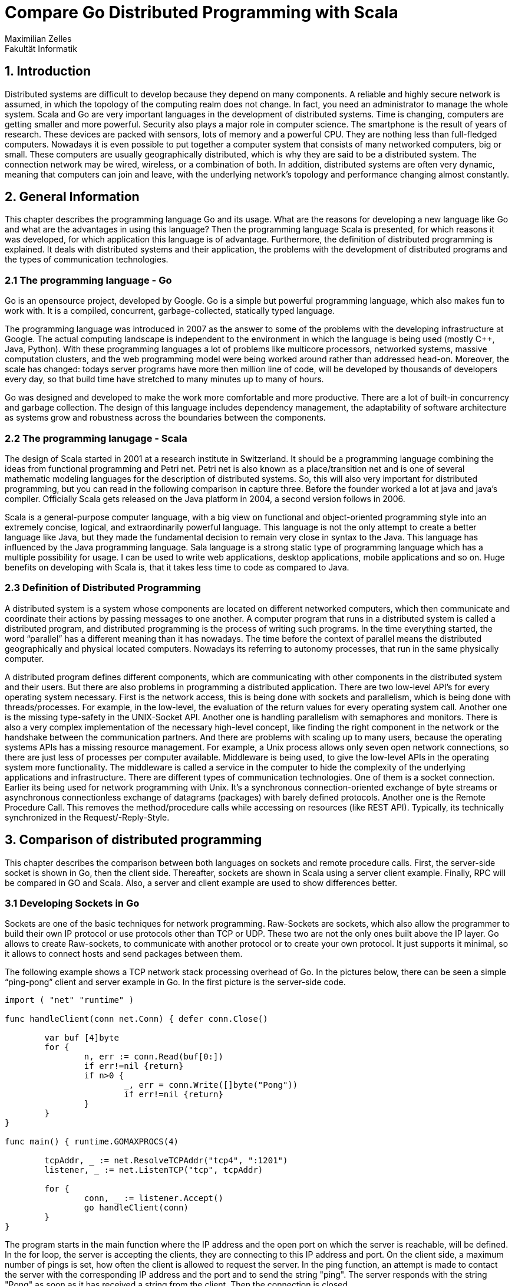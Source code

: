 = Compare Go Distributed Programming with Scala
Maximilian Zelles
Fakultät Informatik

== 1. Introduction
Distributed systems are difficult to develop because they depend on many components. A reliable and highly secure network is assumed, in which the topology of the computing realm does not change. In fact, you need an administrator to manage the whole system. Scala and Go are very important languages in the development of distributed systems. Time is changing, computers are getting smaller and more powerful. Security also plays a major role in computer science. The smartphone is the result of years of research. These devices are packed with sensors, lots of memory and a powerful CPU. They are nothing less than full-fledged computers. Nowadays it is even possible to put together a computer system that consists of many networked computers, big or small. These computers are usually geographically distributed, which is why they are said to be a distributed system. The connection network may be wired, wireless, or a combination of both. In addition, distributed systems are often very dynamic, meaning that computers can join and leave, with the underlying network's topology and performance changing almost constantly.

== 2. General Information
This chapter describes the programming language Go and its usage. What are the reasons for developing a new language like Go and what are the advantages in using this language? Then the programming language Scala is presented, for which reasons it was developed, for which application this language is of advantage. Furthermore, the definition of distributed programming is explained. It deals with distributed systems and their application, the problems with the development of distributed programs and the types of communication technologies.

=== 2.1 The programming language - Go
Go is an opensource project, developed by Google. Go is a simple but powerful programming language, which also makes fun to work with. It is a compiled, concurrent, garbage-collected, statically typed language.

The programming language was introduced in 2007 as the answer to some of the problems with the developing infrastructure at Google. The actual computing landscape is independent to the environment in which the language is being used (mostly C++, Java, Python). With these programming languages a lot of problems like multicore processors, networked systems, massive computation clusters, and the web programming model were being worked around rather than addressed head-on. Moreover, the scale has changed: todays server programs have more then million line of code, will be developed by thousands of developers every day, so that build time have stretched to many minutes up to many of hours.

Go was designed and developed to make the work more comfortable and more productive. There are a lot of built-in concurrency and garbage collection. The design of this language includes dependency management, the adaptability of software architecture as systems grow and robustness across the boundaries between the components.

=== 2.2 The programming lanugage - Scala
The design of Scala started in 2001 at a research institute in Switzerland. It should be a programming language combining the ideas from functional programming and Petri net. Petri net is also known as a place/transition net and is one of several mathematic modeling languages for the description of distributed systems. So, this will also very important for distributed programming, but you can read in the following comparison in capture three. Before the founder worked a lot at java and java’s compiler. Officially Scala gets released on the Java platform in 2004, a second version follows in 2006.

Scala is a general-purpose computer language, with a big view on functional and object-oriented programming style into an extremely concise, logical, and extraordinarily powerful language. This language is not the only attempt to create a better language like Java, but they made the fundamental decision to remain very close in syntax to the Java. This language has influenced by the Java programming language. Sala language is a strong static type of programming language which has a multiple possibility for usage. I can be used to write web applications, desktop applications, mobile applications and so on. Huge benefits on developing with Scala is, that it takes less time to code as compared to Java. 

=== 2.3 Definition of Distributed Programming
A distributed system is a system whose components are located on different networked computers, which then communicate and coordinate their actions by passing messages to one another. A computer program that runs in a distributed system is called a distributed program, and distributed programming is the process of writing such programs. In the time everything started, the word “parallel” has a different meaning than it has nowadays. The time before the context of parallel means the distributed geographically and physical located computers. Nowadays its referring to autonomy processes, that run in the same physically computer. 

A distributed program defines different components, which are communicating with other components in the distributed system and their users. But there are also problems in programming a distributed application. There are two low-level API’s for every operating system necessary. First is the network access, this is being done with sockets and parallelism, which is being done with threads/processes. For example, in the low-level, the evaluation of the return values for every operating system call. Another one is the missing type-safety in the UNIX-Socket API. Another one is handling parallelism with semaphores and monitors. There is also a very complex implementation of the necessary high-level concept, like finding the right component in the network or the handshake between the communication partners. And there are problems with scaling up to many users, because the operating systems APIs has a missing resource management. For example, a Unix process allows only seven open network connections, so there are just less of processes per computer available. Middleware is being used, to give the low-level APIs in the operating system more functionality. The middleware is called a service in the computer to hide the complexity of the underlying applications and infrastructure. There are different types of communication technologies. One of them is a socket connection. Earlier its being used for network programming with Unix. It’s a synchronous connection-oriented exchange of byte streams or asynchronous connectionless exchange of datagrams (packages) with barely defined protocols. Another one is the Remote Procedure Call. This removes the method/procedure calls while accessing on resources (like REST API). Typically, its technically synchronized in the Request/-Reply-Style.


== 3. Comparison of distributed programming
This chapter describes the comparison between both languages on sockets and remote procedure calls. First, the server-side socket is shown in Go, then the client side. Thereafter, sockets are shown in Scala using a server client example. Finally, RPC will be compared in GO and Scala. Also, a server and client example are used to show differences better. 

=== 3.1 Developing Sockets in Go
Sockets are one of the basic techniques for network programming. Raw-Sockets are sockets, which also allow the programmer to build their own IP protocol or use protocols other than TCP or UDP. These two are not the only ones built above the IP layer. Go allows to create Raw-sockets, to communicate with another protocol or to create your own protocol. It just supports it minimal, so it allows to connect hosts and send packages between them. 

The following example shows a TCP network stack processing overhead of Go. In the pictures below, there can be seen a simple “ping-pong” client and server example in Go. In the first picture is the server-side code.

[source, Go]
----
import ( "net" "runtime" )

func handleClient(conn net.Conn) { defer conn.Close()

	var buf [4]byte
	for {
		n, err := conn.Read(buf[0:])
		if err!=nil {return}
		if n>0 {
			_, err = conn.Write([]byte("Pong"))
			if err!=nil {return}
		}
	}
}

func main() { runtime.GOMAXPROCS(4)

	tcpAddr, _ := net.ResolveTCPAddr("tcp4", ":1201")
	listener, _ := net.ListenTCP("tcp", tcpAddr)

	for {
		conn, _ := listener.Accept()
		go handleClient(conn)
	}
}
----

The program starts in the main function where the IP address and the open port on which the server is reachable, will be defined. In the for loop, the server is accepting the clients, they are connecting to this IP address and port. On the client side, a maximum number of pings is set, how often the client is allowed to request the server. In the ping function, an attempt is made to contact the server with the corresponding IP address and the port and to send the string "ping". The server responds with the string "Pong" as soon as it has received a string from the client. Then the connection is closed.

[source, Go]
----
import ( "net" "fmt" "time" "runtime" )

func ping(times int, lockChan chan bool) { tcpAddr, _ := net.ResolveTCPAddr("tcp4", "localhost:1201") conn, _ := net.DialTCP("tcp", nil, tcpAddr)

for i:=0; i<int(times); i++ {
	_, _ = conn.Write([]byte("Ping"))
	var buff [4]byte
	_, _ = conn.Read(buff[0:])
}
lockChan<-true
conn.Close()    
}

func main() { runtime.GOMAXPROCS(4)

	var totalPings int = 1000000
	var concurrentConnections int = 100
	var pingsPerConnection int = totalPings/concurrentConnections
	var actualTotalPings int = pingsPerConnection*concurrentConnections

	lockChan := make(chan bool, concurrentConnections)

	start := time.Now()
	for i:=0; i<concurrentConnections; i++{
		go ping(pingsPerConnection, lockChan)
	}
	for i:=0; i<int(concurrentConnections); i++{
		<-lockChan 
	}
	elapsed := 1000000*time.Since(start).Seconds()
	fmt.Println(elapsed/float64(actualTotalPings))
}
----

=== 3.2 Developing Sockets in Scala
This chapter also establishes a socket connection between a server and a client. This time not in the Go language, but in Scala. As you can see in the example below, a server is created that defines port and IP address. The ip address is localhost because the server is running on a local machine. As in Go, the server in Scala waits for a request from the client (this is done with the while (true) loop). As soon as a request to connect the client comes, the connection is accepted and the server calls the function "Handle Client", in which data is received and sent.

[source, Scala]
----
object main{

	def handleClient(s: Socket) : Unit = {
		val in = s.getInputStream
		val out = s.getOutputStream
		while(s.isConnected){
			val buffer = Array[Byte](4)
			in.read(buffer)
			out.write("Pong".getBytes)
		}
	}

	def main(args: Array[String]){
		val server = new ServerSocket(1201)
		while(true){
			val s: Socket = server.accept()
			future { handleClient(s) }
		}
	}
}
----

In the picture below, you can see the code for the client. Again, a maximum number of pings is set. Futures provide a way to reason about performing many operations in parallel– in an efficient and non-blocking way. So, if a connection gets accepted, the function “ping” will be called. The client connects to the server with the address “localhost” and the port 1201. OutputStream is used to convey a string to the server, InputStream is used to receive a string. In this case, the client first writes “Ping” to the server and after that reads something from the server. It will be “Pong”, what will be sent from the server to the client. 

[source, Scala]
----
object main{

	def ping(timesToPing: Int) : Unit = {
		val socket = new Socket("localhost", 1201)
		val out = socket.getOutputStream
		val in = socket.getInputStream
		for (i <- 0 until timesToPing) {
			out.write("Ping".getBytes)
			val buffer = Array[Byte](4)
			in.read(buffer)
		}
		socket.close
	}

	def main(args: Array[String]){
		var totalPings = 1000000
		var concurrentConnections = 100
		var pingsPerConnection : Int = totalPings/concurrentConnections
		var actualTotalPings : Int = pingsPerConnection*concurrentConnections

		val t0 = (System.currentTimeMillis()).toDouble
		var futures = (0 until concurrentConnections).map{_ => 
			future(ping(pingsPerConnection))
		}

		Await.result(Future.sequence(futures), 1 minutes)
		val t1 = (System.currentTimeMillis()).toDouble
		println(1000*(t1-t0)/actualTotalPings)
	}
}
----

=== 3.3 Comparing Sockets between Go and Scala
When implementing both sockets in the respective languages, no major differences were noticed. The code looks very similar. Both implementations are very naive and there is probably room for improvement, but the actual code has more functions for a better error handling. The Client starts a defined amount of persistent concurrent connections to the server and makes a defined number of pings (just the String “ping”), to each the server responds with the String “pong”.

To compare the performance, the experiment where performed on a 2,7 GHz quad core MacBook Pro, Client and Server running locally. There will be 100 Clients connecting to the server with around 1 Million Pings to the server evenly distributed over the connections. This test is from 2013, currently Scala was a bit faster then go with an average round trip time of 1.6 microseconds. Go needed 11 microseconds. Of course, Go is really fast, but if a software is taking a TCP packet and passing on to another endpoint, this can make a huge difference in maximum throughput. 

Very notable is the memory size of Go with only 10MB. Scala nearly needs 200MB.


=== 3.4 RPC and GRPC with Go
A remote procedure call (RPC) results, when a computer program in distributed computing creates a call to a component in a different address space. Mostly it’s a computer in a shared network. It’s an interface to start different procedures on remote computers. The RPC is based on the UDP or TCP protocol and represents a frequently used technique for the realization of client / server architectures. It enables application to call functions on another process or machine. Every major language has proprietary RPC frameworks. Go’s RPC framework is called: Go-net.rpc Googles RPC (GRPC) is a language independent RPC based on protocol buffers. Native implementations are available for Go, Java and C++. 
[source, Go]
----
type Response struct {
	Message string
}
type Request struct {
	Name string
}
type Handler struct {}

func (h *Handler) Execute(req Request, res *Response) (err error) {
	if req.Name == "" {
		err = errors.New("A name must be specified")
		return
	}

	res.Message = "Hello " + req.Name
	return
}

rpc.Register(&core.Handler{})

listener, _ = net.Listen("tcp", ":"+strconv.Itoa(Port))

defer listener.Close()

rpc.Accept(listener)
----

If the handler has been defined, creating the server is very easy, for someone has set up an HTTP or TCP server before. There is just one difference, before actually listening for incoming connections, you have to call rpc.Register and pass the service handler as you can see in the upper picture. Then a TCP Listener will be created, that will listen on a specific port. The defer statement defers the execution of a function until the surrounding function returns, so it will be stopped, whenever someone stops it. In line 27 the server is waiting for incoming connections and accepts it. The next picture shows the client side.

[source, Go]
----
var (
        addr     = "127.0.0.1:" + strconv.Itoa(Port)
        request  = &core.Request{Name: Request}
        response = new(core.Response)
)

client, _ = rpc.Dial("tcp", addr)
defer c.client.Close()

_ = c.client.Call(core.HandlerName, request, response)
fmt.Println(response.Message)
----

On the client side there will be defined the address of the server, the request and the response. Then there will be tried to connect to the server with the address, that is defined at the top. Same like on server side, with defers, the connection will be closed. At the bottom of the picture there will be created a call to the server, the response will be shown with the statement in the last line. 

=== 3.5 RPC and GRPC with Scala
In Scala it’s the procedure of RPC is similar. The LoggerAPI and FooRepositoryAPI will be defined to share interfaces and fields between classes (in this case – server and client). Client and server can communicate over statically typed interfaces like below. On server side the server implements the functions from the LoggerAPI and FooRepositoryAPI tells the functions, what to do. The Server binds both API’s when it gets started. There is a function, that waits for a request and receives it. If a request gets sent, the server answers a response.  
[source, Scala]
----
rait LoggerAPI {
  def log(message: String): Unit
}

case class Foo(id: String)

trait FooRepositoryAPI {
  def add(foo: Foo): Future[Unit]
  def remove(foo: Foo): Future[Unit]
  def getAll(): Future[Set[Foo]]
}

class LoggerAPIImpl extends LoggerAPI {
  override def log(message: String): Unit = println(message)
}

class FooRepositoryAPIImpl extends FooRepositoryAPI {
  var foos: Set[Foo] = Set()

  override def add(foo: Foo): Future[Unit] = this.synchronized {
    foos = foos + foo
    Future() // Acknowledge
  }

  override def remove(foo: Foo): Future[Unit] = this.synchronized {
    foos = foos - foo
    Future() // Acknowledge
  }

  override def getAll(): Future[Set[Foo]] = Future {
    foos
  }
}

val jsonSerializer = // ...
val server = JSONRPCServer(jsonSerializer)
server.bindAPI[LoggerAPI](new LoggerAPIImpl)
server.bindAPI[FooRepositoryAPI](new FooRepositoryAPIImpl)

def onRequestJSONReceived(requestJSON: String): Unit = {
  server.receive(requestJSON).onComplete {
    case Success(Some(responseJSON: String)) => sendResponseJSONToClient(responseJSON)
    case _ =>
  }
}
----

On client side, there will be defined a client, also creating both Interfaces with the function “createAPI”. So they are possibel to use the functions. There will be just added and removed some Letters for testing. To receive all foos, the client calls the API, gets all Elements and shows them. There is also a “onResonse…” function, that listens, if the client gets a response and recieves this. 

[source, Scala]
----
val jsonSerializer = // ...
val jsonSender = // ...
val client = JSONRPCClient(jsonSerializer, jsonSender)

val loggerAPI = client.createAPI[LoggerAPI]
val fooRepositoryAPI = client.createAPI[FooRepositoryAPI]

loggerAPI.log("Hello, World!")

fooRepositoryAPI.add(Foo("A"))
fooRepositoryAPI.add(Foo("B"))

fooRepositoryAPI.remove(Foo("A"))

fooRepositoryAPI.getAll().onComplete {
  case Success(foos: Set[Foo]) => println(s"Received all the foos: $foos")
  case _ =>
}

def onResponseJSONReceived(responseJSON: String): Unit = {
  client.receive(responseJSON)
}
----


== 4. Conclusion
Both languages are very powerful and very similar in distributed programming. Setting up a simple client server socket connection is easy with both languages. The Princip how the workflow goes, is the same. Starting a server on a specific port and waiting for a connection. If a connection request is incoming, the server accepts and handles the client (sending some strings). The Client starts a connection on the servers IP address and the specific port, on which the server is listing. There is defined a number of total pings and current connections. 

Using the remote procedure call is a bit different in both languages, but not that much. In Go its very easy to set up a rpc, if someone had set up a socket before. There is just one difference, to register the handler at the rpc. 

In Scala the remote procedure call will use interfaces, that are implemented on server side. There will be something used, that is called trait. Traits are used to share interfaces and fields between classes. The server binds the Implemented APIs and waits for a request. The client uses that trait as well and is able to functions like add, remove or getAll. 

Different techniques in using remote procedure call, but the same idea behind that.